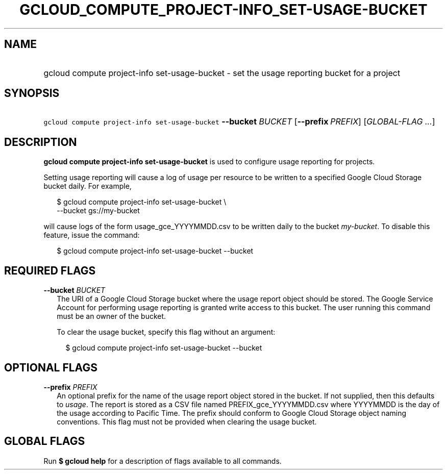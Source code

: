 
.TH "GCLOUD_COMPUTE_PROJECT\-INFO_SET\-USAGE\-BUCKET" 1



.SH "NAME"
.HP
gcloud compute project\-info set\-usage\-bucket \- set the usage reporting bucket for a project



.SH "SYNOPSIS"
.HP
\f5gcloud compute project\-info set\-usage\-bucket\fR \fB\-\-bucket\fR \fIBUCKET\fR [\fB\-\-prefix\fR\ \fIPREFIX\fR] [\fIGLOBAL\-FLAG\ ...\fR]


.SH "DESCRIPTION"

\fBgcloud compute project\-info set\-usage\-bucket\fR is used to configure usage
reporting for projects.

Setting usage reporting will cause a log of usage per resource to be written to
a specified Google Cloud Storage bucket daily. For example,

.RS 2m
$ gcloud compute project\-info set\-usage\-bucket \e
    \-\-bucket gs://my\-bucket
.RE

will cause logs of the form usage_gce_YYYYMMDD.csv to be written daily to the
bucket \f5\fImy\-bucket\fR\fR. To disable this feature, issue the command:

.RS 2m
$ gcloud compute project\-info set\-usage\-bucket \-\-bucket
.RE



.SH "REQUIRED FLAGS"

\fB\-\-bucket\fR \fIBUCKET\fR
.RS 2m
The URI of a Google Cloud Storage bucket where the usage report object should be
stored. The Google Service Account for performing usage reporting is granted
write access to this bucket. The user running this command must be an owner of
the bucket.

To clear the usage bucket, specify this flag without an argument:

.RS 2m
$ gcloud compute project\-info set\-usage\-bucket \-\-bucket
.RE


.RE

.SH "OPTIONAL FLAGS"

\fB\-\-prefix\fR \fIPREFIX\fR
.RS 2m
An optional prefix for the name of the usage report object stored in the bucket.
If not supplied, then this defaults to \f5\fIusage\fR\fR. The report is stored
as a CSV file named PREFIX_gce_YYYYMMDD.csv where YYYYMMDD is the day of the
usage according to Pacific Time. The prefix should conform to Google Cloud
Storage object naming conventions. This flag must not be provided when clearing
the usage bucket.


.RE

.SH "GLOBAL FLAGS"

Run \fB$ gcloud help\fR for a description of flags available to all commands.
